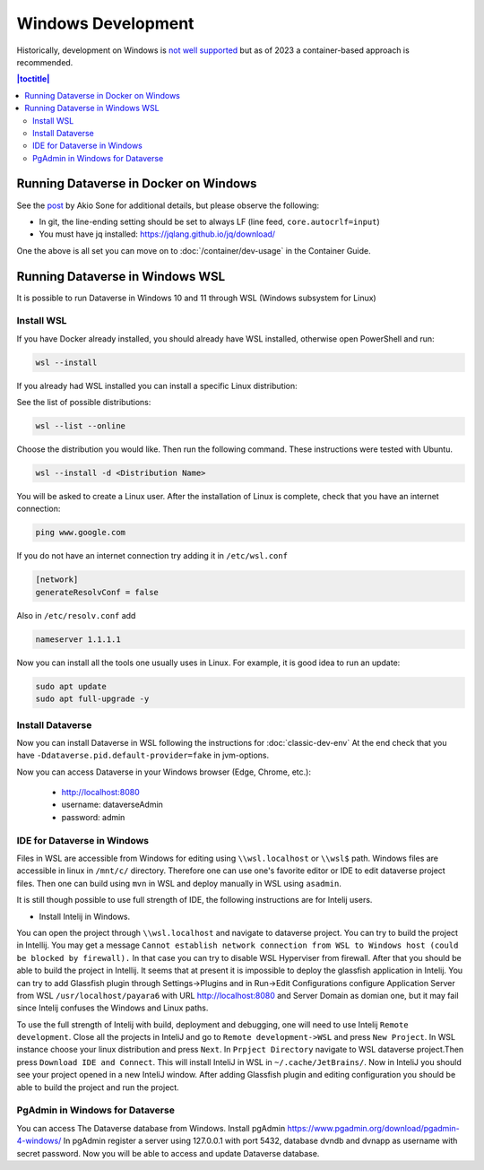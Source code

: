 ===================
Windows Development
===================

Historically, development on Windows is `not well supported <https://groups.google.com/d/msg/dataverse-community/Hs9j5rIxqPI/-q54751aAgAJ>`_ but as of 2023 a container-based approach is recommended.

.. contents:: |toctitle|
	:local:

Running Dataverse in Docker on Windows
--------------------------------------

See the `post <https://groups.google.com/g/dataverse-dev/c/utqkZ7gYsf4/m/4IDtsvKSAwAJ>`_ by Akio Sone for additional details, but please observe the following:

- In git, the line-ending setting should be set to always LF (line feed, ``core.autocrlf=input``)
- You must have jq installed: https://jqlang.github.io/jq/download/

One the above is all set you can move on to :doc:`/container/dev-usage` in the Container Guide.

Running Dataverse in Windows WSL
--------------------------------

It is possible to run Dataverse in Windows 10 and 11 through WSL (Windows subsystem for Linux)

Install WSL
~~~~~~~~~~~
If you have Docker already installed, you should already have WSL installed, otherwise open PowerShell and run:

.. code-block:: powershell
  
   wsl --install

If you already had WSL installed you can install a specific Linux distribution:

See the list of possible distributions:

.. code-block:: powershell

  wsl --list --online

Choose the distribution you would like. Then run the following command. These instructions were tested with Ubuntu.

.. code-block:: powershell

  wsl --install -d <Distribution Name>

You will be asked to create a Linux user.
After the installation of Linux is complete, check that you have an internet connection:

.. code-block:: bash

  ping www.google.com

If you do not have an internet connection try adding it in ``/etc/wsl.conf``

.. code-block:: bash
  
  [network]
  generateResolvConf = false

Also in ``/etc/resolv.conf`` add

.. code-block:: bash

  nameserver 1.1.1.1

Now you can install all the tools one usually uses in Linux. For example, it is good idea to run an update:

.. code-block:: bash

   sudo apt update
   sudo apt full-upgrade -y

Install Dataverse
~~~~~~~~~~~~~~~~~

Now you can install Dataverse in WSL following the instructions for :doc:`classic-dev-env`
At the end check that you have ``-Ddataverse.pid.default-provider=fake`` in jvm-options.

Now you can access Dataverse in your Windows browser (Edge, Chrome, etc.):

 - http://localhost:8080
 - username: dataverseAdmin
 - password: admin

IDE for Dataverse in Windows
~~~~~~~~~~~~~~~~~~~~~~~~~~~~
Files in WSL are accessible from Windows for editing using ``\\wsl.localhost`` or ``\\wsl$`` path. Windows files are accessible in linux in ``/mnt/c/`` directory. Therefore one can use one's favorite editor or IDE to edit dataverse project files. Then one can build using ``mvn`` in WSL and deploy manually in WSL using ``asadmin``.

It is still though possible to use full strength of IDE, the following instructions are for Intelij users.

- Install Intelij in Windows.

You can open the project through ``\\wsl.localhost`` and navigate to dataverse project.
You can try to build the project in Intellij. You may get a message ``Cannot establish network connection from WSL to Windows host (could be blocked by firewall).`` In that case you can try
to disable WSL Hyperviser from firewall.
After that you should be able to build the project in Intellij.
It seems that at present it is impossible to deploy the glassfish application in Intelij. You can try to add Glassfish plugin through Settings->Plugins and in Run->Edit Configurations configure Application Server from WSL ``/usr/localhost/payara6`` with URL http://localhost:8080 and Server Domain as domian one, but it may fail since Intelij confuses the Windows and Linux paths.

To use the full strength of Intelij with build, deployment and debugging, one will need to use Intelij ``Remote development``. Close all the projects in InteliJ and go to ``Remote development->WSL`` and press ``New Project``. In WSL instance choose your linux distribution and press ``Next``. In ``Prpject Directory`` navigate to WSL dataverse project.Then press ``Download IDE and Connect``. This will install InteliJ in WSL in ``~/.cache/JetBrains/``. Now in InteliJ you should see your project opened in a new InteliJ window. After adding Glassfish plugin and editing configuration you should be able to build the project and run the project.

PgAdmin in Windows for Dataverse
~~~~~~~~~~~~~~~~~~~~~~~~~~~~~~~~

You can access The Dataverse database from Windows. Install pgAdmin https://www.pgadmin.org/download/pgadmin-4-windows/ In pgAdmin register a server using 127.0.0.1 with port 5432, database dvndb and dvnapp as username with secret password. Now you will be able to access and update Dataverse database. 

